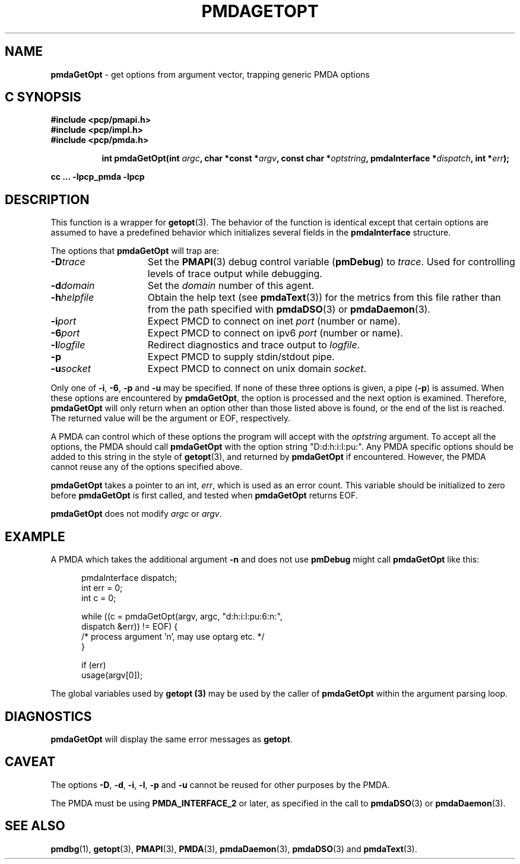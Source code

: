 '\"macro stdmacro
.\"
.\" Copyright (c) 2000-2004 Silicon Graphics, Inc.  All Rights Reserved.
.\" 
.\" This program is free software; you can redistribute it and/or modify it
.\" under the terms of the GNU General Public License as published by the
.\" Free Software Foundation; either version 2 of the License, or (at your
.\" option) any later version.
.\" 
.\" This program is distributed in the hope that it will be useful, but
.\" WITHOUT ANY WARRANTY; without even the implied warranty of MERCHANTABILITY
.\" or FITNESS FOR A PARTICULAR PURPOSE.  See the GNU General Public License
.\" for more details.
.\" 
.\"
.TH PMDAGETOPT 3 "PCP" "Performance Co-Pilot"
.SH NAME
\f3pmdaGetOpt\f1 \- get options from argument vector, trapping generic PMDA options
.SH "C SYNOPSIS"
.ft 3
#include <pcp/pmapi.h>
.br
#include <pcp/impl.h>
.br
#include <pcp/pmda.h>
.sp
.ad l
.hy 0
.in +8n
.ti -8n
int pmdaGetOpt(int \fIargc\fP, char *const *\fIargv\fP, const\ char\ *\fIoptstring\fP, pmdaInterface\ *\fIdispatch\fP, int\ *\fIerr\fP);
.sp
.in
.hy
.ad
cc ... \-lpcp_pmda \-lpcp
.ft 1
.SH DESCRIPTION
This function is a wrapper for
.BR getopt (3).
The behavior of the function is identical except that certain options are
assumed to have a predefined behavior which initializes several fields in the
.B pmdaInterface
structure.
.PP
The options that
.B pmdaGetOpt
will trap are:
.TP 15
.BI \-D trace
Set the 
.BR PMAPI (3)
debug control variable
.RB ( pmDebug )
to 
.IR trace . 
Used for controlling levels of trace output while debugging.
.TP
.BI \-d domain
Set the 
.I domain
number of this agent.
.TP
.BI \-h helpfile
Obtain the help text (see
.BR pmdaText (3))
for the metrics from this file rather than from the path specified with
.BR pmdaDSO (3)
or
.BR pmdaDaemon (3).
.TP
.BI \-i port
Expect PMCD to connect on inet 
.I port
(number or name).
.TP
.BI \-6 port
Expect PMCD to connect on ipv6 
.I port
(number or name).
.TP
.BI \-l logfile
Redirect diagnostics and trace output to 
.IR logfile .
.TP
.B \-p
Expect PMCD to supply stdin/stdout pipe.
.TP
.BI \-u socket
Expect PMCD to connect on unix domain 
.IR socket .
.PP
Only one of 
.BR \-i ,
.BR \-6 ,
.BR \-p 
and
.B \-u
may be specified.  If none of these three options is given, a pipe 
.RB ( \-p )
is assumed.  When these options are encountered by
.BR pmdaGetOpt ,
the option is processed and the next option is examined.  Therefore,
.B pmdaGetOpt
will only return when an option other than those listed above is found, or the
end of the list is reached.  The returned value will be the argument or
EOF, respectively.
.PP
A PMDA can control which of these options the program will accept with the
.I optstring
argument.  To accept all the options, the PMDA should call 
.B pmdaGetOpt
with the option string "D:d:h:i:l:pu:".  Any PMDA specific options should be 
added to this string in the style of
.BR getopt (3), 
and returned by
.B pmdaGetOpt
if encountered.  However, the PMDA cannot reuse any of the options specified
above.
.PP
.B pmdaGetOpt
takes a pointer to an int,
.IR err ,
which is used as an error count.  This variable should be initialized to zero
before 
.B pmdaGetOpt 
is first called, and tested when
.B pmdaGetOpt
returns EOF.
.PP
.B pmdaGetOpt
does not modify
.I argc
or
.IR argv .
.SH EXAMPLE
A PMDA which takes the additional argument 
.B \-n
and does not use
.B pmDebug 
might call 
.B pmdaGetOpt
like this:
.PP
.nf
.ft CW
.in +0.5i
    pmdaInterface dispatch;
    int           err = 0;
    int           c = 0;

    while ((c = pmdaGetOpt(argv, argc, "d:h:i:l:pu:6:n:", 
                           dispatch &err)) != EOF) {
        /* process argument 'n', may use optarg etc. */
    }

    if (err)
        usage(argv[0]);
.in
.fi
.PP
The global variables used by
.B getopt (3)
may be used by the caller of
.B pmdaGetOpt
within the argument parsing loop.
.SH DIAGNOSTICS
.B pmdaGetOpt
will display the same error messages as 
.BR getopt .
.SH CAVEAT
The options 
.BR \-D ,
.BR \-d ,
.BR \-i ,
.BR \-l ,
.BR \-p
and
.B \-u
cannot be reused for other purposes by the PMDA.
.PP
The PMDA must be using 
.B PMDA_INTERFACE_2 
or later, as specified in the call to 
.BR pmdaDSO (3)
or 
.BR pmdaDaemon (3).
.SH SEE ALSO
.BR pmdbg (1),
.BR getopt (3),
.BR PMAPI (3),
.BR PMDA (3),
.BR pmdaDaemon (3),
.BR pmdaDSO (3)
and
.BR pmdaText (3).
